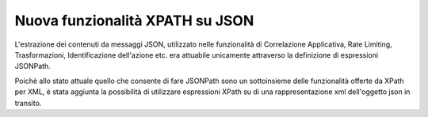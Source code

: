 Nuova funzionalità XPATH su JSON
--------------------------------

L'estrazione dei contenuti da messaggi JSON, utilizzato nelle funzionalità di Correlazione Applicativa, Rate Limiting, Trasformazioni, Identificazione dell'azione etc. era attuabile unicamente attraverso la definizione di espressioni JSONPath.

Poichè allo stato attuale quello che consente di fare JSONPath sono un sottoinsieme delle funzionalità offerte da XPath per XML, è stata aggiunta la possibilità di utilizzare espressioni XPath su di una rappresentazione xml dell'oggetto json in transito.
